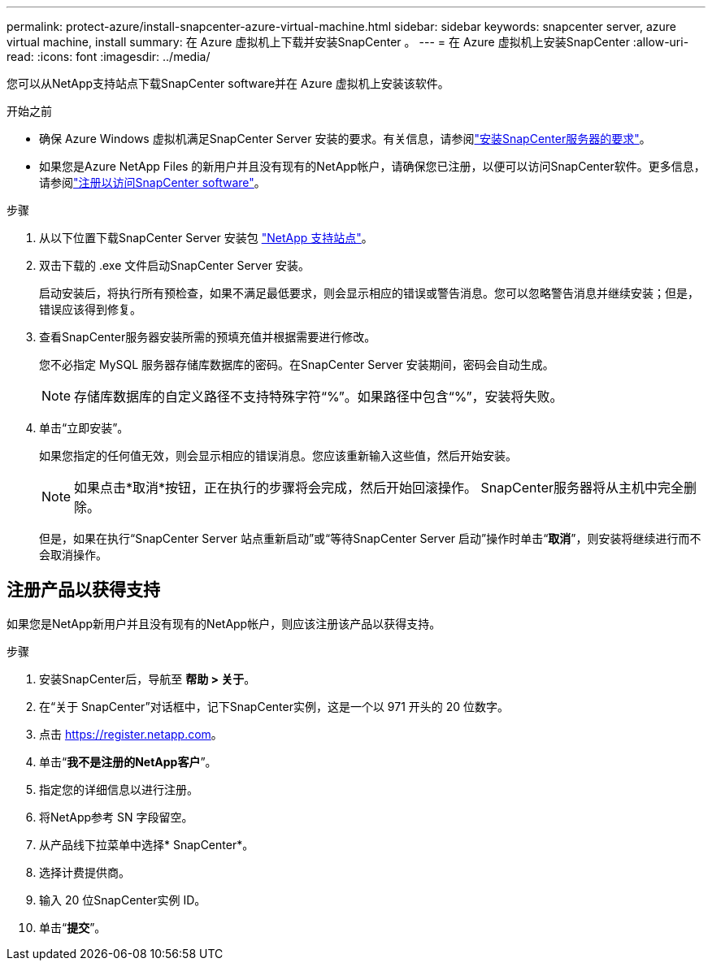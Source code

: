 ---
permalink: protect-azure/install-snapcenter-azure-virtual-machine.html 
sidebar: sidebar 
keywords: snapcenter server, azure virtual machine, install 
summary: 在 Azure 虚拟机上下载并安装SnapCenter 。 
---
= 在 Azure 虚拟机上安装SnapCenter
:allow-uri-read: 
:icons: font
:imagesdir: ../media/


[role="lead"]
您可以从NetApp支持站点下载SnapCenter software并在 Azure 虚拟机上安装该软件。

.开始之前
* 确保 Azure Windows 虚拟机满足SnapCenter Server 安装的要求。有关信息，请参阅link:../install/requirements-to-install-snapcenter-server.html["安装SnapCenter服务器的要求"]。
* 如果您是Azure NetApp Files 的新用户并且没有现有的NetApp帐户，请确保您已注册，以便可以访问SnapCenter软件。更多信息，请参阅link:../install/register_enable_software_access.html["注册以访问SnapCenter software"]。


.步骤
. 从以下位置下载SnapCenter Server 安装包 https://mysupport.netapp.com/site/products/all/details/snapcenter/downloads-tab["NetApp 支持站点"]。
. 双击下载的 .exe 文件启动SnapCenter Server 安装。
+
启动安装后，将执行所有预检查，如果不满足最低要求，则会显示相应的错误或警告消息。您可以忽略警告消息并继续安装；但是，错误应该得到修复。

. 查看SnapCenter服务器安装所需的预填充值并根据需要进行修改。
+
您不必指定 MySQL 服务器存储库数据库的密码。在SnapCenter Server 安装期间，密码会自动生成。

+

NOTE: 存储库数据库的自定义路径不支持特殊字符“%”。如果路径中包含“%”，安装将失败。

. 单击“立即安装”。
+
如果您指定的任何值无效，则会显示相应的错误消息。您应该重新输入这些值，然后开始安装。

+

NOTE: 如果点击*取消*按钮，正在执行的步骤将会完成，然后开始回滚操作。  SnapCenter服务器将从主机中完全删除。

+
但是，如果在执行“SnapCenter Server 站点重新启动”或“等待SnapCenter Server 启动”操作时单击“*取消*”，则安装将继续进行而不会取消操作。





== 注册产品以获得支持

如果您是NetApp新用户并且没有现有的NetApp帐户，则应该注册该产品以获得支持。

.步骤
. 安装SnapCenter后，导航至 *帮助 > 关于*。
. 在“关于 SnapCenter”对话框中，记下SnapCenter实例，这是一个以 971 开头的 20 位数字。
. 点击 https://register.netapp.com[]。
. 单击“*我不是注册的NetApp客户*”。
. 指定您的详细信息以进行注册。
. 将NetApp参考 SN 字段留空。
. 从产品线下拉菜单中选择* SnapCenter*。
. 选择计费提供商。
. 输入 20 位SnapCenter实例 ID。
. 单击“*提交*”。


